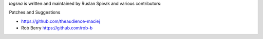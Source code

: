 *logsna* is written and maintained by Ruslan Spivak and various contributors:

Patches and Suggestions

- https://github.com/theaudience-maciej
- Rob Berry https://github.com/rob-b

